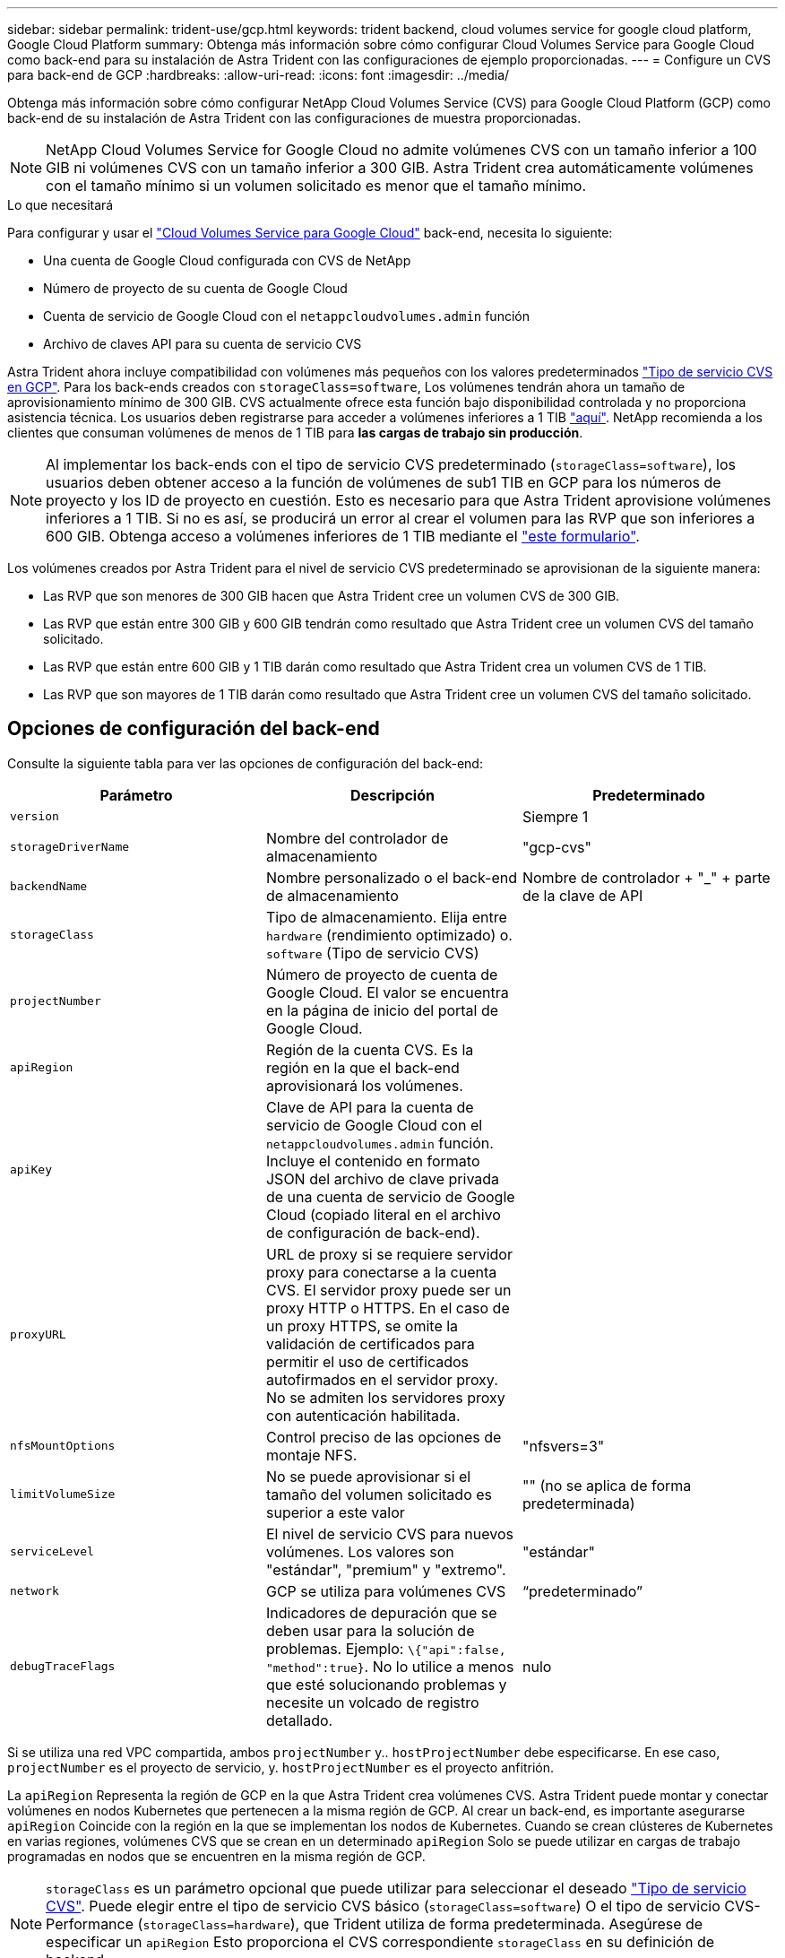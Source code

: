 ---
sidebar: sidebar 
permalink: trident-use/gcp.html 
keywords: trident backend, cloud volumes service for google cloud platform, Google Cloud Platform 
summary: Obtenga más información sobre cómo configurar Cloud Volumes Service para Google Cloud como back-end para su instalación de Astra Trident con las configuraciones de ejemplo proporcionadas. 
---
= Configure un CVS para back-end de GCP
:hardbreaks:
:allow-uri-read: 
:icons: font
:imagesdir: ../media/


Obtenga más información sobre cómo configurar NetApp Cloud Volumes Service (CVS) para Google Cloud Platform (GCP) como back-end de su instalación de Astra Trident con las configuraciones de muestra proporcionadas.


NOTE: NetApp Cloud Volumes Service for Google Cloud no admite volúmenes CVS con un tamaño inferior a 100 GIB ni volúmenes CVS con un tamaño inferior a 300 GIB. Astra Trident crea automáticamente volúmenes con el tamaño mínimo si un volumen solicitado es menor que el tamaño mínimo.

.Lo que necesitará
Para configurar y usar el https://cloud.netapp.com/cloud-volumes-service-for-gcp?utm_source=NetAppTrident_ReadTheDocs&utm_campaign=Trident["Cloud Volumes Service para Google Cloud"^] back-end, necesita lo siguiente:

* Una cuenta de Google Cloud configurada con CVS de NetApp
* Número de proyecto de su cuenta de Google Cloud
* Cuenta de servicio de Google Cloud con el `netappcloudvolumes.admin` función
* Archivo de claves API para su cuenta de servicio CVS


Astra Trident ahora incluye compatibilidad con volúmenes más pequeños con los valores predeterminados link:https://cloud.google.com/architecture/partners/netapp-cloud-volumes/service-types["Tipo de servicio CVS en GCP"^]. Para los back-ends creados con `storageClass=software`, Los volúmenes tendrán ahora un tamaño de aprovisionamiento mínimo de 300 GIB. CVS actualmente ofrece esta función bajo disponibilidad controlada y no proporciona asistencia técnica. Los usuarios deben registrarse para acceder a volúmenes inferiores a 1 TIB https://docs.google.com/forms/d/e/1FAIpQLSc7_euiPtlV8bhsKWvwBl3gm9KUL4kOhD7lnbHC3LlQ7m02Dw/viewform["aquí"^]. NetApp recomienda a los clientes que consuman volúmenes de menos de 1 TIB para **las cargas de trabajo sin producción**.


NOTE: Al implementar los back-ends con el tipo de servicio CVS predeterminado (`storageClass=software`), los usuarios deben obtener acceso a la función de volúmenes de sub1 TIB en GCP para los números de proyecto y los ID de proyecto en cuestión. Esto es necesario para que Astra Trident aprovisione volúmenes inferiores a 1 TIB. Si no es así, se producirá un error al crear el volumen para las RVP que son inferiores a 600 GIB. Obtenga acceso a volúmenes inferiores de 1 TIB mediante el https://docs.google.com/forms/d/e/1FAIpQLSc7_euiPtlV8bhsKWvwBl3gm9KUL4kOhD7lnbHC3LlQ7m02Dw/viewform["este formulario"^].

Los volúmenes creados por Astra Trident para el nivel de servicio CVS predeterminado se aprovisionan de la siguiente manera:

* Las RVP que son menores de 300 GIB hacen que Astra Trident cree un volumen CVS de 300 GIB.
* Las RVP que están entre 300 GIB y 600 GIB tendrán como resultado que Astra Trident cree un volumen CVS del tamaño solicitado.
* Las RVP que están entre 600 GIB y 1 TIB darán como resultado que Astra Trident crea un volumen CVS de 1 TIB.
* Las RVP que son mayores de 1 TIB darán como resultado que Astra Trident cree un volumen CVS del tamaño solicitado.




== Opciones de configuración del back-end

Consulte la siguiente tabla para ver las opciones de configuración del back-end:

[cols="3"]
|===
| Parámetro | Descripción | Predeterminado 


| `version` |  | Siempre 1 


| `storageDriverName` | Nombre del controlador de almacenamiento | "gcp-cvs" 


| `backendName` | Nombre personalizado o el back-end de almacenamiento | Nombre de controlador + "_" + parte de la clave de API 


| `storageClass` | Tipo de almacenamiento. Elija entre `hardware` (rendimiento optimizado) o. `software` (Tipo de servicio CVS) |  


| `projectNumber` | Número de proyecto de cuenta de Google Cloud. El valor se encuentra en la página de inicio del portal de Google Cloud. |  


| `apiRegion` | Región de la cuenta CVS. Es la región en la que el back-end aprovisionará los volúmenes. |  


| `apiKey` | Clave de API para la cuenta de servicio de Google Cloud con el `netappcloudvolumes.admin` función. Incluye el contenido en formato JSON del archivo de clave privada de una cuenta de servicio de Google Cloud (copiado literal en el archivo de configuración de back-end). |  


| `proxyURL` | URL de proxy si se requiere servidor proxy para conectarse a la cuenta CVS. El servidor proxy puede ser un proxy HTTP o HTTPS. En el caso de un proxy HTTPS, se omite la validación de certificados para permitir el uso de certificados autofirmados en el servidor proxy. No se admiten los servidores proxy con autenticación habilitada. |  


| `nfsMountOptions` | Control preciso de las opciones de montaje NFS. | "nfsvers=3" 


| `limitVolumeSize` | No se puede aprovisionar si el tamaño del volumen solicitado es superior a este valor | "" (no se aplica de forma predeterminada) 


| `serviceLevel` | El nivel de servicio CVS para nuevos volúmenes. Los valores son "estándar", "premium" y "extremo". | "estándar" 


| `network` | GCP se utiliza para volúmenes CVS | “predeterminado” 


| `debugTraceFlags` | Indicadores de depuración que se deben usar para la solución de problemas. Ejemplo: `\{"api":false, "method":true}`. No lo utilice a menos que esté solucionando problemas y necesite un volcado de registro detallado. | nulo 
|===
Si se utiliza una red VPC compartida, ambos `projectNumber` y.. `hostProjectNumber` debe especificarse. En ese caso, `projectNumber` es el proyecto de servicio, y. `hostProjectNumber` es el proyecto anfitrión.

La `apiRegion` Representa la región de GCP en la que Astra Trident crea volúmenes CVS. Astra Trident puede montar y conectar volúmenes en nodos Kubernetes que pertenecen a la misma región de GCP. Al crear un back-end, es importante asegurarse `apiRegion` Coincide con la región en la que se implementan los nodos de Kubernetes. Cuando se crean clústeres de Kubernetes en varias regiones, volúmenes CVS que se crean en un determinado `apiRegion` Solo se puede utilizar en cargas de trabajo programadas en nodos que se encuentren en la misma región de GCP.


NOTE:  `storageClass` es un parámetro opcional que puede utilizar para seleccionar el deseado https://cloud.google.com/solutions/partners/netapp-cloud-volumes/service-types?hl=en_US["Tipo de servicio CVS"^]. Puede elegir entre el tipo de servicio CVS básico (`storageClass=software`) O el tipo de servicio CVS-Performance (`storageClass=hardware`), que Trident utiliza de forma predeterminada. Asegúrese de especificar un `apiRegion` Esto proporciona el CVS correspondiente `storageClass` en su definición de backend.


IMPORTANT: La integración de Astra Trident con el tipo de servicio CVS básico en Google Cloud es una **funcionalidad beta**, no está pensada para cargas de trabajo de producción. Trident es **totalmente compatible** con el tipo de servicio CVS-Performance y lo usa de forma predeterminada.

Cada back-end aprovisiona volúmenes en una única región de Google Cloud. Para crear volúmenes en otras regiones, se pueden definir back-ends adicionales.

Puede controlar de forma predeterminada el modo en que se aprovisiona cada volumen especificando las siguientes opciones en una sección especial del archivo de configuración. Vea los ejemplos de configuración a continuación.

[cols=",,"]
|===
| Parámetro | Descripción | Predeterminado 


| `exportRule` | Las reglas de exportación de los nuevos volúmenes | "0.0.0.0/0" 


| `snapshotDir` | Acceso a la `.snapshot` directorio | "falso" 


| `snapshotReserve` | Porcentaje de volumen reservado para las Snapshot | "" (Aceptar CVS por defecto de 0) 


| `size` | El tamaño de los volúmenes nuevos | "100Gi" 
|===
La `exportRule` El valor debe ser una lista separada por comas con cualquier combinación de direcciones IPv4 o subredes IPv4 en notación CIDR.


NOTE: Para todos los volúmenes creados en un back-end de Google Cloud CVS, Trident copia todas las etiquetas presentes en un pool de almacenamiento en el volumen de almacenamiento en el momento en que se aprovisiona. Los administradores de almacenamiento pueden definir etiquetas por pool de almacenamiento y agrupar todos los volúmenes creados en un pool de almacenamiento. Esto proporciona una forma cómoda de diferenciar los volúmenes basándose en un conjunto de etiquetas personalizables que se proporcionan en la configuración del back-end.



== Ejemplo 1: Configuración mínima

Ésta es la configuración mínima absoluta del back-end.

[listing]
----
{
    "version": 1,
    "storageDriverName": "gcp-cvs",
    "projectNumber": "012345678901",
    "apiRegion": "us-west2",
    "apiKey": {
        "type": "service_account",
        "project_id": "my-gcp-project",
        "private_key_id": "1234567890123456789012345678901234567890",
        "private_key": "
        -----BEGIN PRIVATE KEY-----
        <key_value>
        -----END PRIVATE KEY-----\n",
        "client_email": "cloudvolumes-admin-sa@my-gcp-project.iam.gserviceaccount.com",
        "client_id": "123456789012345678901",
        "auth_uri": "https://accounts.google.com/o/oauth2/auth",
        "token_uri": "https://oauth2.googleapis.com/token",
        "auth_provider_x509_cert_url": "https://www.googleapis.com/oauth2/v1/certs",
        "client_x509_cert_url": "https://www.googleapis.com/robot/v1/metadata/x509/cloudvolumes-admin-sa%40my-gcp-project.iam.gserviceaccount.com"
    }
}
----


== Ejemplo 2: Configuración del tipo de servicio CVS base

Este ejemplo muestra una definición de back-end que utiliza el tipo de servicio CVS básico, que está pensada para cargas de trabajo de uso general y ofrece rendimiento ligero/moderado, además de una alta disponibilidad zonal.

[listing]
----
{
    "version": 1,
    "storageDriverName": "gcp-cvs",
    "projectNumber": "012345678901",
    "storageClass": "software",
    "apiRegion": "us-east4",
    "apiKey": {
        "type": "service_account",
        "project_id": "my-gcp-project",
        "private_key_id": "1234567890123456789012345678901234567890",
        "private_key": "
        -----BEGIN PRIVATE KEY-----
        <key_value>
        -----END PRIVATE KEY-----\n",
        "client_email": "cloudvolumes-admin-sa@my-gcp-project.iam.gserviceaccount.com",
        "client_id": "123456789012345678901",
        "auth_uri": "https://accounts.google.com/o/oauth2/auth",
        "token_uri": "https://oauth2.googleapis.com/token",
        "auth_provider_x509_cert_url": "https://www.googleapis.com/oauth2/v1/certs",
        "client_x509_cert_url": "https://www.googleapis.com/robot/v1/metadata/x509/cloudvolumes-admin-sa%40my-gcp-project.iam.gserviceaccount.com"
    }
}
----


== Ejemplo 3: Configuración de un solo nivel de servicio

Este ejemplo muestra un archivo de entorno de administración que aplica los mismos aspectos a todo el almacenamiento creado por Astra Trident en la región Google Cloud US-west2. En este ejemplo también se muestra el uso de `proxyURL` en el archivo de configuración del back-end.

[listing]
----
{
    "version": 1,
    "storageDriverName": "gcp-cvs",
    "projectNumber": "012345678901",
    "apiRegion": "us-west2",
    "apiKey": {
        "type": "service_account",
        "project_id": "my-gcp-project",
        "private_key_id": "1234567890123456789012345678901234567890",
        "private_key": "
        -----BEGIN PRIVATE KEY-----
        <key_value>
        -----END PRIVATE KEY-----\n",
        "client_email": "cloudvolumes-admin-sa@my-gcp-project.iam.gserviceaccount.com",
        "client_id": "123456789012345678901",
        "auth_uri": "https://accounts.google.com/o/oauth2/auth",
        "token_uri": "https://oauth2.googleapis.com/token",
        "auth_provider_x509_cert_url": "https://www.googleapis.com/oauth2/v1/certs",
        "client_x509_cert_url": "https://www.googleapis.com/robot/v1/metadata/x509/cloudvolumes-admin-sa%40my-gcp-project.iam.gserviceaccount.com"
    },
    "proxyURL": "http://proxy-server-hostname/",
    "nfsMountOptions": "vers=3,proto=tcp,timeo=600",
    "limitVolumeSize": "10Ti",
    "serviceLevel": "premium",
    "defaults": {
        "snapshotDir": "true",
        "snapshotReserve": "5",
        "exportRule": "10.0.0.0/24,10.0.1.0/24,10.0.2.100",
        "size": "5Ti"
    }
}
----


== Ejemplo 4: Configuración de pool de almacenamiento virtual

Este ejemplo muestra el archivo de definición del back-end configurado con pools de almacenamiento virtual junto con `StorageClasses` eso se refiere a ellos.

En el archivo de definición de backend de ejemplo que se muestra a continuación, se establecen valores predeterminados específicos para todos los grupos de almacenamiento, que establecen el `snapshotReserve` con el 5% y la `exportRule` a 0.0.0.0/0. Los pools de almacenamiento virtual se definen en la `storage` sección. En este ejemplo, cada pool de almacenamiento individual establece su propia `serviceLevel`, y algunos pools sobrescriben los valores predeterminados.

[listing]
----
{
    "version": 1,
    "storageDriverName": "gcp-cvs",
    "projectNumber": "012345678901",
    "apiRegion": "us-west2",
    "apiKey": {
        "type": "service_account",
        "project_id": "my-gcp-project",
        "private_key_id": "1234567890123456789012345678901234567890",
        "private_key": "
        -----BEGIN PRIVATE KEY-----
        <key_value>
        -----END PRIVATE KEY-----\n",
        "client_email": "cloudvolumes-admin-sa@my-gcp-project.iam.gserviceaccount.com",
        "client_id": "123456789012345678901",
        "auth_uri": "https://accounts.google.com/o/oauth2/auth",
        "token_uri": "https://oauth2.googleapis.com/token",
        "auth_provider_x509_cert_url": "https://www.googleapis.com/oauth2/v1/certs",
        "client_x509_cert_url": "https://www.googleapis.com/robot/v1/metadata/x509/cloudvolumes-admin-sa%40my-gcp-project.iam.gserviceaccount.com"
    },
    "nfsMountOptions": "vers=3,proto=tcp,timeo=600",

    "defaults": {
        "snapshotReserve": "5",
        "exportRule": "0.0.0.0/0"
    },

    "labels": {
        "cloud": "gcp"
    },
    "region": "us-west2",

    "storage": [
        {
            "labels": {
                "performance": "extreme",
                "protection": "extra"
            },
            "serviceLevel": "extreme",
            "defaults": {
                "snapshotDir": "true",
                "snapshotReserve": "10",
                "exportRule": "10.0.0.0/24"
            }
        },
        {
            "labels": {
                "performance": "extreme",
                "protection": "standard"
            },
            "serviceLevel": "extreme"
        },
        {
            "labels": {
                "performance": "premium",
                "protection": "extra"
            },
            "serviceLevel": "premium",
            "defaults": {
                "snapshotDir": "true",
                "snapshotReserve": "10"
            }
        },

        {
            "labels": {
                "performance": "premium",
                "protection": "standard"
            },
            "serviceLevel": "premium"
        },

        {
            "labels": {
                "performance": "standard"
            },
            "serviceLevel": "standard"
        }
    ]
}
----
Las siguientes definiciones de StorageClass se refieren a los pools de almacenamiento anteriores. Mediante el uso de `parameters.selector` Campo, se puede especificar para cada clase de almacenamiento el pool virtual que se usa para alojar un volumen. Los aspectos definidos en el pool elegido serán el volumen.

El primer tipo de almacenamiento (`cvs-extreme-extra-protection`) se asigna al primer grupo de almacenamiento virtual. Se trata del único pool que ofrece un rendimiento extremo con una reserva Snapshot del 10%. El último tipo de almacenamiento (`cvs-extra-protection`) llama a cualquier agrupación de almacenamiento que ofrezca una reserva de instantáneas del 10%. Astra Trident decide qué pool de almacenamiento virtual se selecciona y garantiza que se cumpla el requisito de reserva Snapshot.

[listing]
----
apiVersion: storage.k8s.io/v1
kind: StorageClass
metadata:
  name: cvs-extreme-extra-protection
provisioner: netapp.io/trident
parameters:
  selector: "performance=extreme; protection=extra"
allowVolumeExpansion: true
---
apiVersion: storage.k8s.io/v1
kind: StorageClass
metadata:
  name: cvs-extreme-standard-protection
provisioner: netapp.io/trident
parameters:
  selector: "performance=premium; protection=standard"
allowVolumeExpansion: true
---
apiVersion: storage.k8s.io/v1
kind: StorageClass
metadata:
  name: cvs-premium-extra-protection
provisioner: netapp.io/trident
parameters:
  selector: "performance=premium; protection=extra"
allowVolumeExpansion: true
---
apiVersion: storage.k8s.io/v1
kind: StorageClass
metadata:
  name: cvs-premium
provisioner: netapp.io/trident
parameters:
  selector: "performance=premium; protection=standard"
allowVolumeExpansion: true
---
apiVersion: storage.k8s.io/v1
kind: StorageClass
metadata:
  name: cvs-standard
provisioner: netapp.io/trident
parameters:
  selector: "performance=standard"
allowVolumeExpansion: true
---
apiVersion: storage.k8s.io/v1
kind: StorageClass
metadata:
  name: cvs-extra-protection
provisioner: netapp.io/trident
parameters:
  selector: "protection=extra"
allowVolumeExpansion: true
----


== El futuro

Después de crear el archivo de configuración del back-end, ejecute el siguiente comando:

[listing]
----
tridentctl create backend -f <backend-file>
----
Si la creación del back-end falla, algo está mal con la configuración del back-end. Puede ver los registros para determinar la causa ejecutando el siguiente comando:

[listing]
----
tridentctl logs
----
Después de identificar y corregir el problema con el archivo de configuración, puede ejecutar de nuevo el comando create.
